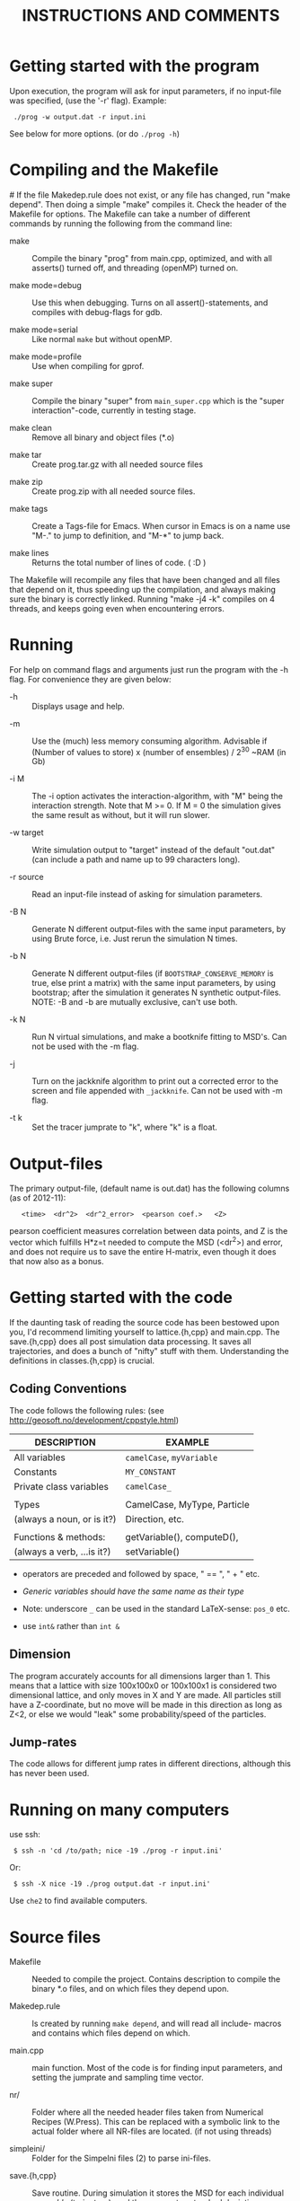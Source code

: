 #+STYLE: <link rel="stylesheet" type="text/css" href="eon.css" />
#+TITLE: INSTRUCTIONS AND COMMENTS
#+OPTIONS: author:nil

# USAGE: Open in Emacs, use TAB to collapse/expand sections.

* Getting started with the program
  Upon execution, the program will ask for input parameters, if no
  input-file was specified, (use the '-r' flag). Example:
:  ./prog -w output.dat -r input.ini
  See below for more options. (or do =./prog -h=)

* Compiling and the Makefile
#<<makefiles>>
  If the file Makedep.rule does not exist, or any file has changed,
  run "make depend". Then doing a simple "make" compiles it. Check the
  header of the Makefile for options.  The Makefile can take a number
  of different commands by running the following from the command
  line:

  - make :: Compile the binary "prog" from main.cpp, optimized, and
            with all asserts() turned off, and threading (openMP)
            turned on.


  - make mode=debug :: Use this when debugging. Turns on all
       assert()-statements, and compiles with debug-flags for gdb.


  - make mode=serial :: Like normal =make= but without openMP.


  - make mode=profile :: Use when compiling for gprof.


  - make super :: Compile the binary "super" from =main_super.cpp= which
                  is the "super interaction"-code, currently in testing
                  stage.


  - make clean :: Remove all binary and object files (*.o)


  - make tar :: Create prog.tar.gz with all needed source files


  - make zip :: Create prog.zip with all needed source files.


  - make tags :: Create a Tags-file for Emacs. When cursor in Emacs is
                 on a name use "M-." to jump to definition, and "M-*"
                 to jump back.

  - make lines :: Returns the total number of lines of code. ( :D )

  The Makefile will recompile any files that have been changed and all
  files that depend on it, thus speeding up the compilation, and
  always making sure the binary is correctly linked. Running "make -j4
  -k" compiles on 4 threads, and keeps going even when encountering
  errors.

* Running
  For help on command flags and arguments just run the program with
  the -h flag. For convenience they are given below:

  * -h :: Displays usage and help.


  * -m :: Use the (much) less memory consuming algorithm. Advisable if
          (Number of values to store) x (number of ensembles) / 2^30 ~RAM
          (in Gb)


  * -i M :: The -i option activates the interaction-algorithm, with "M"
            being the interaction strength. Note that M >= 0. If M = 0 the
            simulation gives the same result as without, but it will run
            slower.


  * -w target :: Write simulation output to "target" instead of the default
                 "out.dat" (can include a path and name up to 99 characters
                 long).


  * -r source :: Read an input-file instead of asking for simulation
                 parameters.


  * -B N :: Generate N different output-files with the same input
            parameters, by using Brute force, i.e. Just rerun the
            simulation N times.


  * -b N :: Generate N different output-files (if =BOOTSTRAP_CONSERVE_MEMORY=
            is true, else print a matrix) with the same input parameters,
            by using bootstrap; after the simulation it generates N
            synthetic output-files. NOTE: -B and -b are mutually exclusive,
            can't use both.


  * -k N :: Run N virtual simulations, and make a bootknife fitting to
            MSD's.  Can not be used with the -m flag.


  * -j :: Turn on the jackknife algorithm to print out a corrected error to
          the screen and file appended with =_jackknife=. Can not be used
          with -m flag.


  * -t k :: Set the tracer jumprate to "k", where "k" is a float.

* Output-files
  The primary output-file, (default name is out.dat) has the following
  columns (as of 2012-11):

:    <time>  <dr^2>  <dr^2_error>  <pearson coef.>   <Z>

  pearson coefficient measures correlation between data points, and Z is
  the vector which fulfills H*z=t needed to compute the MSD (<dr^2>) and
  error, and does not require us to save the entire H-matrix, even though
  it does that now also as a bonus.

* Getting started with the code
  If the daunting task of reading the source code has been bestowed
  upon you, I'd recommend limiting yourself to lattice.{h,cpp} and
  main.cpp. The save.{h,cpp} does all post simulation data
  processing. It saves all trajectories, and does a bunch of "nifty"
  stuff with them. Understanding the definitions in classes.{h,cpp} is
  crucial.

** Coding Conventions
   The code follows the following rules:
   (see [[http://geosoft.no/development/cppstyle.html]])

   | DESCRIPTION                | EXAMPLE                     |
   |----------------------------+-----------------------------|
   | All variables              | =camelCase=, =myVariable=   |
   | Constants                  | =MY_CONSTANT=               |
   | Private class variables    | =camelCase_=                |
   |                            |                             |
   | Types                      | CamelCase, MyType, Particle |
   | (always a noun, or is it?) | Direction, etc.             |
   |                            |                             |
   | Functions & methods:       | getVariable(), computeD(),  |
   | (always a verb, ...is it?) | setVariable()               |

   - operators are preceded and followed by space, " == ", " + " etc.

   - /Generic variables should have the same name as their type/

   - Note: underscore =_= can be used in the standard LaTeX-sense: =pos_0= etc.

   - use =int&= rather than =int &=

** Dimension
   The program accurately accounts for all dimensions larger
   than 1. This means that a lattice with size 100x100x0 or 100x100x1
   is considered two dimensional lattice, and only moves in X and Y are
   made. All particles still have a Z-coordinate, but no move will be
   made in this direction as long as Z<2, or else we would "leak" some
   probability/speed of the particles.

** Jump-rates
   The code allows for different jump rates in different directions,
   although this has never been used.

* Running on many computers
  use ssh:
:  $ ssh -n 'cd /to/path; nice -19 ./prog -r input.ini'
  Or:
:  $ ssh -X nice -19 ./prog output.dat -r input.ini'
  Use =che2= to find available computers.

* Source files

- Makefile :: Needed to compile the project. Contains description to
              compile the binary *.o files, and on which files they depend
              upon.


- Makedep.rule :: Is created by running =make depend=, and will read all
                  include- macros and contains which files depend on which.


- main.cpp :: main function. Most of the code is for finding input
              parameters, and setting the jumprate and sampling time
              vector.


- nr/ :: Folder where all the needed header files taken from Numerical
         Recipes (W.Press). This can be replaced with a symbolic link to
         the actual folder where all NR-files are located. (if not using
         threads)


- simpleini/ :: Folder for the SimpeIni files (2) to parse ini-files.


- save.{h,cpp} :: Save routine. During simulation it stores the MSD for
                  each individual /ensemble/ (trajectory), and then
                  computes standard deviation, correlation, etc, and prints
                  results to a file.


- lattice.{h,cpp} :: This is where the physics happens.


- classes.{h,cpp} :: Defines the Particle class which depends on Jump
     class, which depends on the Direction class. (in use since version
     8). Also has a nice class for printing time left on a simulation.


- input.ini :: Example input file.


- auxiliary.{h,cpp} :: Functions that reads in command line arguments
     & flags and reads input files. Also has printError-functions, and
     the print help-message (-h flag).

* Hard-coded variables:
  To not use winding number when using periodic boundary conditions,
  check the commented code in =void Lattice::move()=. With the use of
  winding numbers we keep track on how many times the tracer has
  circled (jumped off) the lattice.

  Generally, hard-coded variables are defined in the head of
  =save.cpp=, and =lattice.cpp=.

* Super-Interaction code                                           :noexport:
  If running =./super -i N=, it will run the super interaction code
  that builds clusters and allows them to collide with each
  other. Threading does not work (I don't know why) and fixed boundary
  does not work, since a cluster moving to the boundary, or moving
  another cluster there will get squashed.

  The code works (from what I can tell) and for a particle to move, it
  will form a cluster with its neighbors (which in turn will bind to its
  neighbors) making up a cluster. When moving this in say y = y + 1
  direction it will note all particles in the way and form a cluster of
  these (where all particles between =x_left= and =x_right=, of the
  original cluster, are included) and move the old and new or do stay
  (i.e. reject attempt to move) depending on the friction (sum of jump
  rates) of the clusters.

* Additional speed
  When running huge simulations one could try commenting some of the
  testing if-statements that are there to find bugs. The most used
  functions are:

:  Lattice::moveAndBoundaryCheck
:  Lattice::vacancyCheck
:  Lattice::convertMuToParticle

  Also it is a good idea to compile with =-D NDEBUG= (see Makeflile)
  when running real (non-testing) simulations, as this disables any
  asserts(). Also, if running a simulation for long time, such as is
  needed for percolation, use lowMem = true. This saves a lot of RAM,
  but unfortunately we can not use bootstrap since that needs all
  individual trajectories after the simulation.

  To save further memory use "short" instead of "int" in
  vacancyCheck-matrix. Will cut memory usage in half, but an =int= is
  faster to process than a =short=.

* TODO Things left to do
** TODO Boot{strap,knife} almost the same function, express as such.
** TODO In =save::computeHmatrix3()=
   - When I'm confident this works, remove =std::string filename= as
     input to =computeHmatrix3()=.

** TODO Makefile could print which mode is being compiled
   See:
   [[http://stackoverflow.com/questions/792217/simple-makefile-with-release-and-debug-builds-best-practices][ref1]], [[http://www.gnu.org/software/make/manual/make.html#Target%255F002dspecific][ref2]], or [[http://stackoverflow.com/questions/1079832/how-can-i-configure-my-makefile-for-debug-and-release-builds][ref3]]

** TODO =Lattice::interaction= might not be thread safe!
   I don't know how thread safe the random number generator used in
   this function is. One can always compile the code in serial mode,
   to disable the OpenMP instructions.

* CHANGE LOG

** version 13 BETA [2013-04-27]

- removed the -l flag for log-spacing.

- Using simpleini.h to parse the input file, which has gotten an
  overhaul. More options can now be set in "input.ini" which now has
  an ini-file format.

- removed askUserForInputParameters, readInputFile, isComment from
  auxiliary.{cpp,h}. Created an aux::namespace.

** version 12 [2013-04-27]

- README.txt now re-made into an org-mode file for Emacs. Easy
  exporting to html, ASCI, and LaTeX.

- Removed the possibility of outputing out.dat_txyz with the <x>, <y>
  ... data. Only used for checking the code. Not needed anymore.

- Made a class Vacancy to represent the =vacancy_= matrix, so that it
  is easier to change the representation of our lattice, e.g. can now
  easily change the vacancy-matrix to be a single vector (still same
  number of elements as the matrix though), or have a hexagonal
  matrix, etc. Made the changes needed in =superInteraction.cpp=, and
  =lattice.cpp=, so that they only call the functions =isVacant=,
  =setAsVacant= etc.

- =store_dr_= now has the trajectories squared from the beginning, and
  is now called =store_dr2_=. This saves me many
  =pow(store_dr_[][],2)= calls.

- restructured =computeHmatrix()=, now uses =computeVariance()= and
  there's three different ways to compute this estimator:
  =Save::computeHmatrix3()=, =Save::computeHmatrix2()= ...

- implemented openMP as default threading environment, and removed
  =save_thread.cpp=, and made necessary changes to Makefile.

- [[Compiling%20and%20the%20Makefile][Makefile]] less cluttered and more readable, can now be run either in
  default =make=, resulting in a optimized fast threaded/parallel
  executable, or as: =make mode=debug=, =make mode=serial= (no
  threading) or =make mode=profile=.

- in some for-loops: replaced repeated division of =x= with
  multiplication of =constant = 1/x=. Computers hate division. Faster!

- removed fourth column in output file being either pearson coefficient or
  z (in z = H^(-1)*t). Now pearson is always 4th column, and z always 5th;
  if not computed these columns are just zeroes ([[Output-files][See documentation above]]).

- columns in main output file now have headers describing what's what.

- Renamed variables in =Lattice::computeErgodicity= from Swe --> Eng.

- Fixed bug in =Lattice::computeEffectiveDiffusionConst= which would
  have made a difference in =D_eff= if one were to use different jump
  rates in different directions.

- rewrote =Save::computeDistribution()=, now much less code, and added a
 parameter at the top of save.cpp for setting resolution of histogram

- removed ugly & unused "test of Gaussian distribution" from
 =Save::computeStdErr()=, since we have a =Save::computeDistribution()=.

- removed =using namespace std= from Lattice.{cpp,h}, use =std::= instead

- removed small 2x2 sanity test matrix of conditional number in
 =Save::computeZ()=.

- removed pointless "quiet" option. Use =./prog > /dev/null= if one for
  some reason don't want anything printed to standard out.

- wrote =lomholt.py=, which uses correlation matrix to compute slope and
  sigma, either from column 5 "z" or from h-matrix itself.

- =Save::computeMean()= and =Save::computeMSD()= is now the same function.

- now using alias in Save-class: =typedef std:vector<vector<double> >
  matrixD_t=

** version 11 2011-12
   Finishing it up for Tobias:

- use of ?-operator in moveAndBoundaryCheck(), and a bit less calls to
 if-statements. (Only check for what boundary condition we have if
 we're at the boundary).

- redid the Makefile completely.

- New c++ standard here! Includes threads from boost library,
  i.e. =main_thread.cpp= no longer depends on the =boots_thread=
  library!

- introduced several functions as "const", to make it clear they don't
 change any of the class member variables.

- removed Lattice:buildCluster2(). I don't know what it did there?

- made vacancy-matrix use int (again) as short is too small for big
 systems.

- removed some {} from one-line if-statements

- inserted a number of assert() to not need the =__LINE__= macro (in
  superInteraction).

- minor correction to nr/fitab and nr/LUdecomp to remove compilation
 warnings.

- introduced the InputValues-struct to make the reading of command line
 arg. easier.

- restructured the computeCorrelation to two functions. One for Pearson
 and one for z.

- changed name of Save::saveBinning --> computeDistribution, and moved
 it from save::save() to be called from main().

- renamed numberOfRuns in Save::Bootsrap to noOfRuns.

- removed out-commented code from Save::Bootstrap that let you run
  dx:=(x - <x>) instead of dx:=(x - x_0).

- removed Save::copmuteMSD() overloaded function that could treat x,y,z
 separatley, which was needed when we wanted to check dx:=(x - <x>).

- removed Bootknife code from Save::Bootstrap, and made it its own
 function Save::Bootknife. Slightly inefficient, but more readable
 code now. Used with the new -k flag.

- removed Save::setJumprate() and =k_t_= from save-class, =k_t= now goes in
 as an argument now to Save::Bootstrap() and Save::Bootknife(). Only
 needed when experimenting with different starting times (since we
 want =t*k_t= to be a constant).

- updated =main_super=.

- Now auxiliary::readInputfile also ignores empty lines. (bug squashed!)

- discovered (and fixed) bug that caused secondary file (=out.dat_txyz=)
  to be printed in low memory mode, when x_mu, y_mu, z_mu are empty.

** version 10 2010
- finally made my superInteraction-code compile. (note to self:
 "inline" in base-class, not a good idea).

- cleaning up code, removed a bunch of no longer used functions in
 main.cpp, some of them are still defined in lattice.[h,cpp] though
 for use again.

- changed vacancy matrix from <int> (4 byte) to <short> (2 byte), only
 uses half as much RAM!

- added header to each column in =out.dat_txyz=-file.

- significant recoding of auxiliary.cpp. Re-wrote getNonCommentInput
 completely, and it now works, which it did not before.

- added a '-r' flag for reading input files (with comments!), I bet
 Tobias will be happy now...

- added copy constructors to Particle:: and Direction:: (even though
 I'm not using them), and made the void constructor initiate
 everything to 0, for both Particle, Jump, and Direction - classes.

- removed:
    Lattice::vacancyCheckOld
    Lattice::moveOlod
    Lattice::snapshot,
    Lattice::dumpSimulation,
    Lattice::saveCluster & Lattice::printCluster (meant to print
                        clustersize-distribution when using interaction),
    TESTinteraction.cpp (removed entire file, old code. Not used.)

- minor changes in Lattice:checkVacancyMatrix

- removed 3 redundant =#include <...>= in =lattice.cpp=, and wrote an
  =#ifndef= in =nr/ran_mod.h=.

** version 9
- implemented "winding-numbers", for use with periodic boundary. One
 could have it as it is now, with a class-reachable winding-number for
 just the tracer particle, alternatively one could add this to the
 particle class, which would be less hassle, (no need to fiddle about
 in Lattice::vacancyCheck), only in Lattice:MoveAndBoundaryCheck(),
 but would require (slightly) more memory. To turn on/off, just
 (un)/comment the (indicated) code in Lattice::Move.

- (23/2 -11) To make the Lattice class be able to multi-thread, setting
 the Ran class (NR 3 ed.) as "static" is not optimal, since we will
 initiate several instances of the Lattice-class, and static reaches
 across the class encapsulation and we don't know what happens if two
 threads try to access the random number generator at the same
 time. Therefore, we initiate a single non-static random number
 generator in the class, that is only reachable for the members of
 that instance of the class. We do this by using initialization list
 in the class. This makes my simulation non-comparable with previous
 simulations, since I now only use one seed for each Lattice class
 instead of three (waiting time, place, and move).

- Made the bootknife in save.cpp be able to make several fittings with
 different starting times.

- All previous simulations ever made had the exact same distribution of
 crowders, i.e. "quenched", now I WILL/CAN change this [EDIT: first I
 must get Nakazato to give reasonable results], and start by moving
 the generation of jumprates to a separate function in the main()
 function.

- Added the 't' flag for setting the tracer jumprate, i.e. not needing
 to compile 22 different binary files. Distribution, and nakazato
 crowding rate (k_c) is still hard coded.

- Made the save-class show remaining time when bootstrapping and
 computing the H-matrix. This called for some minor changes in the
 RemainingTime-class and also made the save-class depend on
 classes.[cpp,h].

- my super-interaction code from this summer was probably broken many
 versions ago by modifications in various classes. Now it works, and
 is renamed (main_super.cpp), and is directly based on main.cpp

- Code now uses the Particle-class, which was implemented some time
 between version 8 & 9.

** version 8 (15/2 2011)
- Renamed "prog.cpp" to more appropriate "main.cpp".

- Made a threading version of main.cpp, called main_thread.cpp. It uses
 the thread-package in the boost library. Increase in speed more than
 two-fold.

- Re-made the Makefile, now it is glorious.

- Changed the search-function (slightly) in
 Lattice::convertMuToParticle()

- Moved all the save-routines to their own class, save.[h,cpp], and
 compensated for it in main.cpp and superProg.cpp

- Continued the renaming of variables according to mentioned convention
 above. (dx -> dx_, etc.)

- Removed all if-statements in main.cpp that allowed for using
 Lattice::moveOld()-function. (I never use it)

- Converted all "char*, char name[]" types to std::strings.

- Output-files now stores which waiting time distribution was used.

- Made the binning function in save.cpp work.

- Added a bootstrapping function in the save-class, (with b flag)

- Added a Jackknife function in the save-class, and a command flag
 "-j".

- Added a "hybrid" bootknife function in save::computeBootstrap. It is
 hard coded and turned on/off by boolean at head of save.cpp.

- Put an additional loop outside the ensemble loop, so now I can run
 many simulations in a row (with the same parameters), to generate
 numerous output-files, which I need to check the correlation between
 sampling points. Also made two new command flags, b (use bootstrap),
 and B (use Brute force), both requires one to specify the number of
 re-runs.

- Introduced two global variables in save.cpp, for easy hard coding
 access to turn on/off of correlation function, and binning function.

** version 7 (Nov 2010)

   - Renamed and split up my main (singleton) class to "Lattice"
     (lattice.[h,cpp])

   - Made my TESTinteraction.cpp (generally called "super interaction")
     into a class SuperInteraction, that inherits all the public and
     protected methods/variables of the Lattice class. This makes it use
     the same source code as the lattice class, plus some specific
     functions. I'm keeping the old TESTinteraction.cpp for documentation,
     since it is completely self- contained, (ie. everything in one source
     file, except ran.h & nr3.h).

   - Introduced the H-matrix and computeCorrelation-function, to compute
     the correlation between sampling points, and use an H-matrix that
     automagically removes/compensates for correlation. (Work on this
     continues in the next version, as it is not 100% complete)

   - Use of svd.h evaluates the error in H-matrix due to floating point.

   - made setSamplingTime take an additional optional argument for
     exponential waiting time.

   - Moved all the numerical recipes codes to their own folder.

   - The three main Seeds will now be set through define-macros.

** version 6
   NOTE: from this version forward the output is not comparable to previous
   simulations, by use of the "diff"-command, since I now have a new
   algorithm to set the sampling times! The simulation result is still the
   same, physically, but not truly identical.

   - Changed the calculation of average diffusion constant to omit the
     tracer particle.

   - Activated the LowMem command flag ('-m')

   - Resolved the spaghetti that was my sampling time code. In doing so,
     removed get_{[dx,dy,dz,dr]}, set_dt, etc, and other garbage

   - Renamed the matrices dx,dy,dz,dr to store_dx, store_dy. etc

   - New single row vector called dx,dy,dz,dr, to store the displacement
     for a single "ensemble". These are then stored in store_dx, store_dy,
     etc.

   - Made a template of the getNonCommentInput function, and removed the
     two functions specific for int/double return value. (in auxiliary.cpp)

   - Created the computeWaitingTime()-method, and encapsulated the move()
     function in a while(time is still running) condition.

   - Changed the logarithmic spacing between the data points, to be more
     like the algorithm in the Gillespie-source code.

   - Calculate the pearsonCoefficient, and print it to the output as a
     fourth column. This is work in progress. Not complete. This also
     depends on a LU-decomposition and adds the dependency to ludcmp.h

** version 5:
   Note: this is the last version that gives output-files that are
   comparable with all previous simulations used in my master thesis, and
   elsewhere.

   - Removed the six jump-rate vectors, and the three overloaded
     setJumpRate-functions. Implemented a new Jump class, with members
     .x.r, .x.l, .y.r, etc.

   - I do have an auxiliary.h file

** version 4:
   ????

   - removed the Xpos, Ypos, Zpos vectors and made the class Particle, to
     store the position of the particles: (Particle pos[i].x pos[i].y was
     Xpos[i], Ypos[i] etc.)

** version 3
   Just stating what it looks like:

   - all vectors normal int/double, ie. 3 for pos. + 6 for jumprate

   - Uses auxiliary.cpp (no h-file)

   - has quiet-flag

   - has LowMem

   - interaction + (normal) hard-core interaction merged

** version 2.5
   - merged the two separate codes prog.cpp + progInteraction.cpp into one
     single file. progInteraction.cpp was the one I previously used for
     particles with an attractive potential. (see Master thesis.)

   - I ran many test to see that nothing got messed up when I merged them,
     but it was straight forward. only one if-statement, basically, to
     check if we should use the interaction algorithm.

** version 2
   - Last version with prog.cpp and progInteraction.cpp separate.

   - Fixed serious bug in original Gillespie code for finding the right
     mu. It got stuck in an infinite loop for large simulations.

   - all versions see a continuous revision of comments and naming of
     variables, as I have been consistently inconsistent in the naming
     convention. (See README.txt for my new rules on how to do this)
